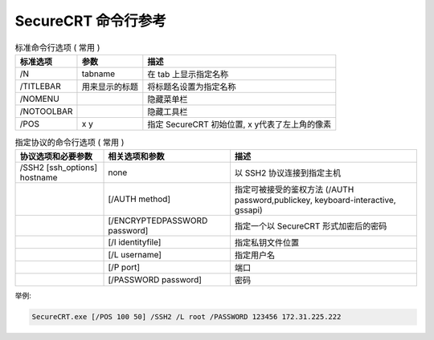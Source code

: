 ======================
 SecureCRT 命令行参考
======================

.. csv-table:: 标准命令行选项 ( 常用 )
   :header: "标准选项", "参数", "描述"

   "/N", "tabname", "在 tab 上显示指定名称"
   "/TITLEBAR", "用来显示的标题", "将标题名设置为指定名称"
   "/NOMENU", , "隐藏菜单栏"
   "/NOTOOLBAR", , "隐藏工具栏"
   "/POS", "x y", "指定 SecureCRT 初始位置, x y代表了左上角的像素"

.. csv-table:: 指定协议的命令行选项 ( 常用 )
   :header: "协议选项和必要参数", "相关选项和参数", "描述"

   "/SSH2 [ssh_options] hostname", "none", "以 SSH2 协议连接到指定主机"
   "", "[/AUTH method]", "指定可被接受的鉴权方法 (/AUTH password,publickey, keyboard-interactive, gssapi)"
   "", "[/ENCRYPTEDPASSWORD password]", "指定一个以 SecureCRT 形式加密后的密码"
   "", "[/I identityfile]", "指定私钥文件位置"
   "", "[/L username]", "指定用户名"
   "", "[/P port]", "端口"
   "", "[/PASSWORD password]", "密码"

举例:

.. code-block::

   SecureCRT.exe [/POS 100 50] /SSH2 /L root /PASSWORD 123456 172.31.225.222
